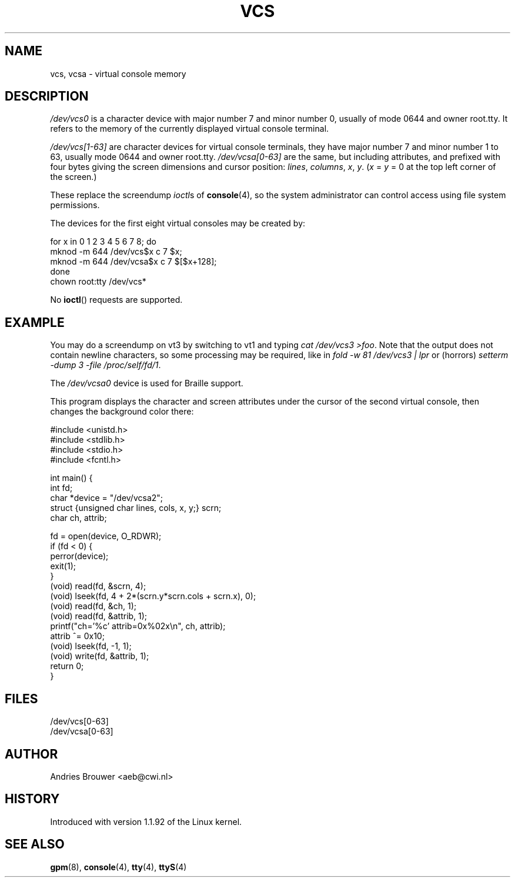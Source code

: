 .\" Copyright (c) 1995 James R. Van Zandt <jrv@vanzandt.mv.com>
.\" Sat Feb 18 09:11:07 EST 1995
.\"
.\" This is free documentation; you can redistribute it and/or
.\" modify it under the terms of the GNU General Public License as
.\" published by the Free Software Foundation; either version 2 of
.\" the License, or (at your option) any later version.
.\"
.\" The GNU General Public License's references to "object code"
.\" and "executables" are to be interpreted as the output of any
.\" document formatting or typesetting system, including
.\" intermediate and printed output.
.\"
.\" This manual is distributed in the hope that it will be useful,
.\" but WITHOUT ANY WARRANTY; without even the implied warranty of
.\" MERCHANTABILITY or FITNESS FOR A PARTICULAR PURPOSE.  See the
.\" GNU General Public License for more details.
.\"
.\" You should have received a copy of the GNU General Public
.\" License along with this manual; if not, write to the Free
.\" Software Foundation, Inc., 59 Temple Place, Suite 330, Boston, MA 02111,
.\" USA.
.\"
.\" Modified, Sun Feb 26 15:08:05 1995, faith@cs.unc.edu
.\" "
.TH VCS 4 1995-02-19 "Linux" "Linux Programmer's Manual"
.SH NAME
vcs, vcsa \- virtual console memory
.SH DESCRIPTION
\fI/dev/vcs0\fP is a character device with major number 7 and minor number
0, usually of mode 0644 and owner root.tty.  It refers to the memory
of the currently
displayed virtual console terminal.
.LP
\fI/dev/vcs[1\-63]\fP are character devices for virtual console
terminals, they have major number 7 and minor number 1 to 63, usually
mode 0644 and owner root.tty.  \fI/dev/vcsa[0\-63]\fP are the same, but
including attributes, and prefixed with four bytes giving the screen
dimensions and cursor position: \fIlines\fP, \fIcolumns\fP, \fIx\fP, \fIy\fP.
(\fIx\fP = \fIy\fP = 0 at the top left corner of the screen.)
.PP
These replace the screendump
.IR ioctl s
of \fBconsole\fP(4), so the system
administrator can control access using file system permissions.
.PP
The devices for the first eight virtual consoles may be created by:

.nf
    for x in 0 1 2 3 4 5 6 7 8; do 
        mknod \-m 644 /dev/vcs$x c 7 $x;
        mknod \-m 644 /dev/vcsa$x c 7 $[$x+128];
    done
    chown root:tty /dev/vcs*
.fi

No
.BR ioctl ()
requests are supported.  
.SH EXAMPLE
You may do a screendump on vt3 by switching to vt1 and typing 
\fIcat /dev/vcs3 >foo\fP. Note that the output does not contain
newline characters, so some processing may be required, like
in \fIfold \-w 81 /dev/vcs3 | lpr\fP or (horrors)
\fIsetterm \-dump 3 \-file /proc/self/fd/1\fP.
.LP
The \fI/dev/vcsa0\fP device is used for Braille support.

This program displays the character and screen attributes under the
cursor of the second virtual console, then changes the background color
there:

.nf
    #include <unistd.h>
    #include <stdlib.h>
    #include <stdio.h>
    #include <fcntl.h>

    int main() {
        int fd;
        char *device = "/dev/vcsa2";
        struct {unsigned char lines, cols, x, y;} scrn;
        char ch, attrib;

        fd = open(device, O_RDWR);
        if (fd < 0) {
            perror(device);
            exit(1);
        }
        (void) read(fd, &scrn, 4);
        (void) lseek(fd, 4 + 2*(scrn.y*scrn.cols + scrn.x), 0);
        (void) read(fd, &ch, 1);
        (void) read(fd, &attrib, 1);
        printf("ch='%c' attrib=0x%02x\\n", ch, attrib);
        attrib ^= 0x10;
        (void) lseek(fd, \-1, 1);
        (void) write(fd, &attrib, 1);
        return 0;
    }
.fi

.SH FILES
/dev/vcs[0\-63]
.br
/dev/vcsa[0\-63]
.SH AUTHOR
Andries Brouwer <aeb@cwi.nl>
.SH HISTORY
Introduced with version 1.1.92 of the Linux kernel.
.SH "SEE ALSO"
.BR gpm (8),
.BR console (4),
.BR tty (4),
.BR ttyS (4)
